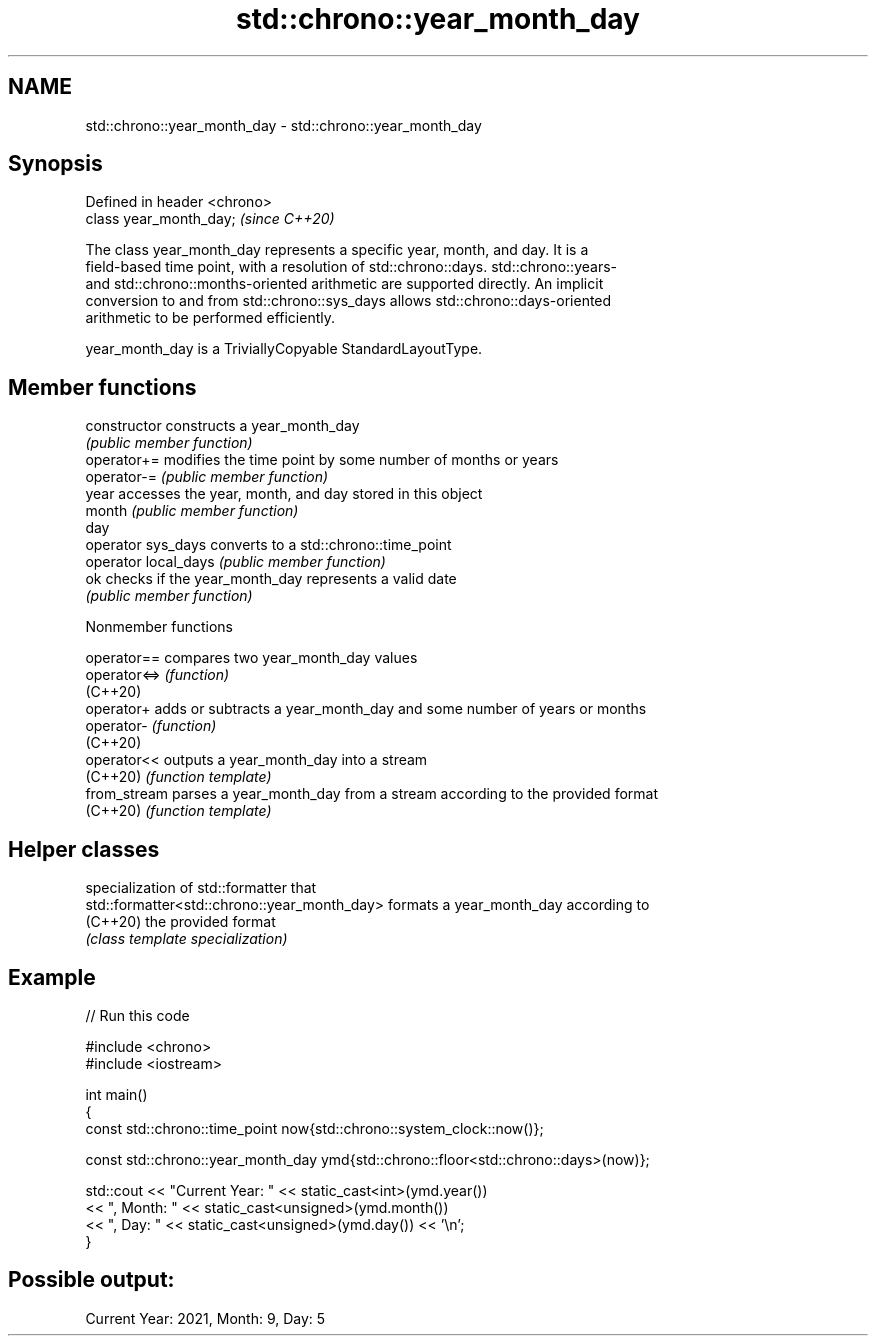 .TH std::chrono::year_month_day 3 "2022.07.31" "http://cppreference.com" "C++ Standard Libary"
.SH NAME
std::chrono::year_month_day \- std::chrono::year_month_day

.SH Synopsis
   Defined in header <chrono>
   class year_month_day;       \fI(since C++20)\fP

   The class year_month_day represents a specific year, month, and day. It is a
   field-based time point, with a resolution of std::chrono::days. std::chrono::years-
   and std::chrono::months-oriented arithmetic are supported directly. An implicit
   conversion to and from std::chrono::sys_days allows std::chrono::days-oriented
   arithmetic to be performed efficiently.

   year_month_day is a TriviallyCopyable StandardLayoutType.

.SH Member functions

   constructor         constructs a year_month_day
                       \fI(public member function)\fP
   operator+=          modifies the time point by some number of months or years
   operator-=          \fI(public member function)\fP
   year                accesses the year, month, and day stored in this object
   month               \fI(public member function)\fP
   day
   operator sys_days   converts to a std::chrono::time_point
   operator local_days \fI(public member function)\fP
   ok                  checks if the year_month_day represents a valid date
                       \fI(public member function)\fP

  Nonmember functions

   operator==  compares two year_month_day values
   operator<=> \fI(function)\fP
   (C++20)
   operator+   adds or subtracts a year_month_day and some number of years or months
   operator-   \fI(function)\fP
   (C++20)
   operator<<  outputs a year_month_day into a stream
   (C++20)     \fI(function template)\fP
   from_stream parses a year_month_day from a stream according to the provided format
   (C++20)     \fI(function template)\fP

.SH Helper classes

                                               specialization of std::formatter that
   std::formatter<std::chrono::year_month_day> formats a year_month_day according to
   (C++20)                                     the provided format
                                               \fI(class template specialization)\fP

.SH Example


// Run this code

 #include <chrono>
 #include <iostream>

 int main()
 {
     const std::chrono::time_point now{std::chrono::system_clock::now()};

     const std::chrono::year_month_day ymd{std::chrono::floor<std::chrono::days>(now)};

     std::cout << "Current Year: " << static_cast<int>(ymd.year())
               << ", Month: " << static_cast<unsigned>(ymd.month())
               << ", Day: " << static_cast<unsigned>(ymd.day()) << '\\n';
 }

.SH Possible output:

 Current Year: 2021, Month: 9, Day: 5
